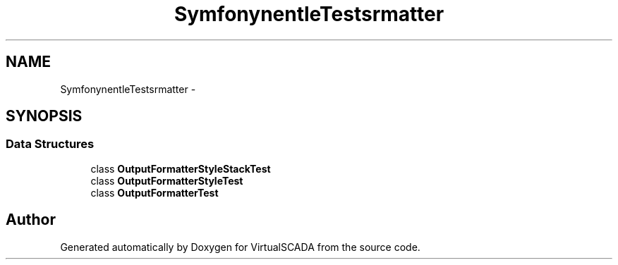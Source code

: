 .TH "Symfony\Component\Console\Tests\Formatter" 3 "Tue Apr 14 2015" "Version 1.0" "VirtualSCADA" \" -*- nroff -*-
.ad l
.nh
.SH NAME
Symfony\Component\Console\Tests\Formatter \- 
.SH SYNOPSIS
.br
.PP
.SS "Data Structures"

.in +1c
.ti -1c
.RI "class \fBOutputFormatterStyleStackTest\fP"
.br
.ti -1c
.RI "class \fBOutputFormatterStyleTest\fP"
.br
.ti -1c
.RI "class \fBOutputFormatterTest\fP"
.br
.in -1c
.SH "Author"
.PP 
Generated automatically by Doxygen for VirtualSCADA from the source code\&.
